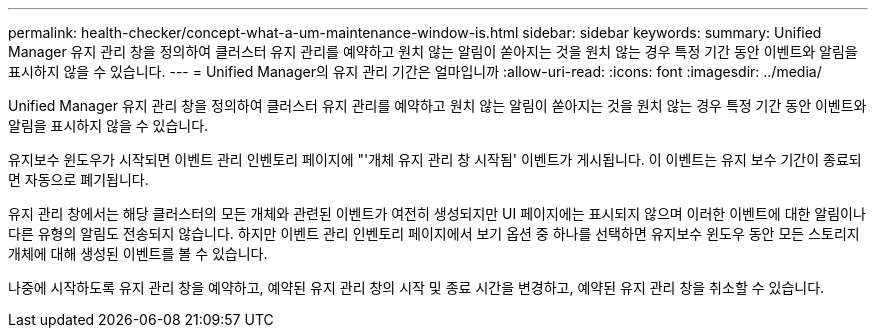 ---
permalink: health-checker/concept-what-a-um-maintenance-window-is.html 
sidebar: sidebar 
keywords:  
summary: Unified Manager 유지 관리 창을 정의하여 클러스터 유지 관리를 예약하고 원치 않는 알림이 쏟아지는 것을 원치 않는 경우 특정 기간 동안 이벤트와 알림을 표시하지 않을 수 있습니다. 
---
= Unified Manager의 유지 관리 기간은 얼마입니까
:allow-uri-read: 
:icons: font
:imagesdir: ../media/


[role="lead"]
Unified Manager 유지 관리 창을 정의하여 클러스터 유지 관리를 예약하고 원치 않는 알림이 쏟아지는 것을 원치 않는 경우 특정 기간 동안 이벤트와 알림을 표시하지 않을 수 있습니다.

유지보수 윈도우가 시작되면 이벤트 관리 인벤토리 페이지에 "'개체 유지 관리 창 시작됨' 이벤트가 게시됩니다. 이 이벤트는 유지 보수 기간이 종료되면 자동으로 폐기됩니다.

유지 관리 창에서는 해당 클러스터의 모든 개체와 관련된 이벤트가 여전히 생성되지만 UI 페이지에는 표시되지 않으며 이러한 이벤트에 대한 알림이나 다른 유형의 알림도 전송되지 않습니다. 하지만 이벤트 관리 인벤토리 페이지에서 보기 옵션 중 하나를 선택하면 유지보수 윈도우 동안 모든 스토리지 개체에 대해 생성된 이벤트를 볼 수 있습니다.

나중에 시작하도록 유지 관리 창을 예약하고, 예약된 유지 관리 창의 시작 및 종료 시간을 변경하고, 예약된 유지 관리 창을 취소할 수 있습니다.
